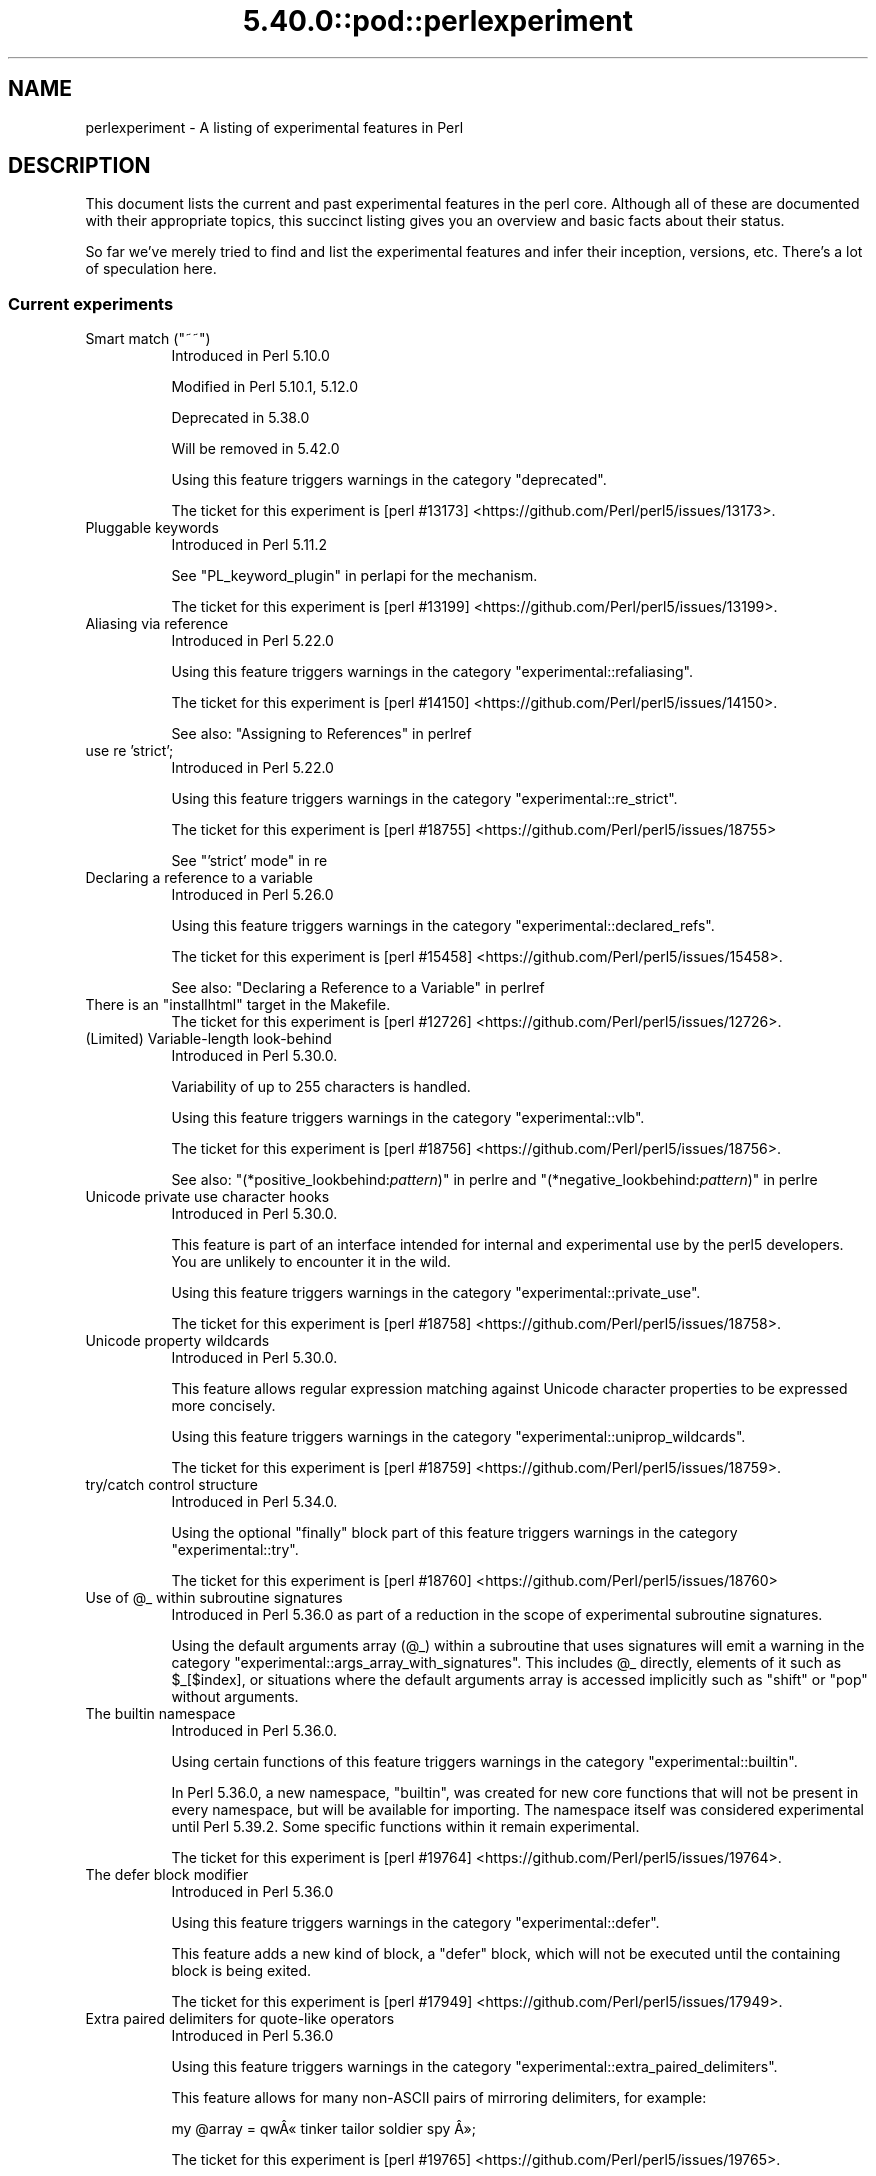 .\" Automatically generated by Pod::Man 5.0102 (Pod::Simple 3.45)
.\"
.\" Standard preamble:
.\" ========================================================================
.de Sp \" Vertical space (when we can't use .PP)
.if t .sp .5v
.if n .sp
..
.de Vb \" Begin verbatim text
.ft CW
.nf
.ne \\$1
..
.de Ve \" End verbatim text
.ft R
.fi
..
.\" \*(C` and \*(C' are quotes in nroff, nothing in troff, for use with C<>.
.ie n \{\
.    ds C` ""
.    ds C' ""
'br\}
.el\{\
.    ds C`
.    ds C'
'br\}
.\"
.\" Escape single quotes in literal strings from groff's Unicode transform.
.ie \n(.g .ds Aq \(aq
.el       .ds Aq '
.\"
.\" If the F register is >0, we'll generate index entries on stderr for
.\" titles (.TH), headers (.SH), subsections (.SS), items (.Ip), and index
.\" entries marked with X<> in POD.  Of course, you'll have to process the
.\" output yourself in some meaningful fashion.
.\"
.\" Avoid warning from groff about undefined register 'F'.
.de IX
..
.nr rF 0
.if \n(.g .if rF .nr rF 1
.if (\n(rF:(\n(.g==0)) \{\
.    if \nF \{\
.        de IX
.        tm Index:\\$1\t\\n%\t"\\$2"
..
.        if !\nF==2 \{\
.            nr % 0
.            nr F 2
.        \}
.    \}
.\}
.rr rF
.\" ========================================================================
.\"
.IX Title "5.40.0::pod::perlexperiment 3"
.TH 5.40.0::pod::perlexperiment 3 2024-12-13 "perl v5.40.0" "Perl Programmers Reference Guide"
.\" For nroff, turn off justification.  Always turn off hyphenation; it makes
.\" way too many mistakes in technical documents.
.if n .ad l
.nh
.SH NAME
perlexperiment \- A listing of experimental features in Perl
.SH DESCRIPTION
.IX Header "DESCRIPTION"
This document lists the current and past experimental features in the perl
core. Although all of these are documented with their appropriate topics,
this succinct listing gives you an overview and basic facts about their
status.
.PP
So far we've merely tried to find and list the experimental features and infer
their inception, versions, etc. There's a lot of speculation here.
.SS "Current experiments"
.IX Subsection "Current experiments"
.ie n .IP "Smart match (""~~"")" 8
.el .IP "Smart match (\f(CW~~\fR)" 8
.IX Item "Smart match (~~)"
Introduced in Perl 5.10.0
.Sp
Modified in Perl 5.10.1, 5.12.0
.Sp
Deprecated in 5.38.0
.Sp
Will be removed in 5.42.0
.Sp
Using this feature triggers warnings in the category
\&\f(CW\*(C`deprecated\*(C'\fR.
.Sp
The ticket for this experiment is
[perl #13173] <https://github.com/Perl/perl5/issues/13173>.
.IP "Pluggable keywords" 8
.IX Item "Pluggable keywords"
Introduced in Perl 5.11.2
.Sp
See "PL_keyword_plugin" in perlapi for the mechanism.
.Sp
The ticket for this experiment is
[perl #13199] <https://github.com/Perl/perl5/issues/13199>.
.IP "Aliasing via reference" 8
.IX Item "Aliasing via reference"
Introduced in Perl 5.22.0
.Sp
Using this feature triggers warnings in the category
\&\f(CW\*(C`experimental::refaliasing\*(C'\fR.
.Sp
The ticket for this experiment is
[perl #14150] <https://github.com/Perl/perl5/issues/14150>.
.Sp
See also: "Assigning to References" in perlref
.IP "use re 'strict';" 8
.IX Item "use re 'strict';"
Introduced in Perl 5.22.0
.Sp
Using this feature triggers warnings in the category
\&\f(CW\*(C`experimental::re_strict\*(C'\fR.
.Sp
The ticket for this experiment is
[perl #18755] <https://github.com/Perl/perl5/issues/18755>
.Sp
See "'strict' mode" in re
.IP "Declaring a reference to a variable" 8
.IX Item "Declaring a reference to a variable"
Introduced in Perl 5.26.0
.Sp
Using this feature triggers warnings in the category
\&\f(CW\*(C`experimental::declared_refs\*(C'\fR.
.Sp
The ticket for this experiment is
[perl #15458] <https://github.com/Perl/perl5/issues/15458>.
.Sp
See also: "Declaring a Reference to a Variable" in perlref
.ie n .IP "There is an ""installhtml"" target in the Makefile." 8
.el .IP "There is an \f(CWinstallhtml\fR target in the Makefile." 8
.IX Item "There is an installhtml target in the Makefile."
The ticket for this experiment is
[perl #12726] <https://github.com/Perl/perl5/issues/12726>.
.IP "(Limited) Variable-length look-behind" 8
.IX Item "(Limited) Variable-length look-behind"
Introduced in Perl 5.30.0.
.Sp
Variability of up to 255 characters is handled.
.Sp
Using this feature triggers warnings in the category
\&\f(CW\*(C`experimental::vlb\*(C'\fR.
.Sp
The ticket for this experiment is
[perl #18756] <https://github.com/Perl/perl5/issues/18756>.
.Sp
See also: "(*positive_lookbehind:\fIpattern\fR)" in perlre and
"(*negative_lookbehind:\fIpattern\fR)" in perlre
.IP "Unicode private use character hooks" 8
.IX Item "Unicode private use character hooks"
Introduced in Perl 5.30.0.
.Sp
This feature is part of an interface intended for internal and experimental
use by the perl5 developers.  You are unlikely to encounter it in the wild.
.Sp
Using this feature triggers warnings in the category
\&\f(CW\*(C`experimental::private_use\*(C'\fR.
.Sp
The ticket for this experiment is
[perl #18758] <https://github.com/Perl/perl5/issues/18758>.
.IP "Unicode property wildcards" 8
.IX Item "Unicode property wildcards"
Introduced in Perl 5.30.0.
.Sp
This feature allows regular expression matching against Unicode character
properties to be expressed more concisely.
.Sp
Using this feature triggers warnings in the category
\&\f(CW\*(C`experimental::uniprop_wildcards\*(C'\fR.
.Sp
The ticket for this experiment is
[perl #18759] <https://github.com/Perl/perl5/issues/18759>.
.IP "try/catch control structure" 8
.IX Item "try/catch control structure"
Introduced in Perl 5.34.0.
.Sp
Using the optional \f(CW\*(C`finally\*(C'\fR block part of this feature triggers warnings in
the category \f(CW\*(C`experimental::try\*(C'\fR.
.Sp
The ticket for this experiment is
[perl #18760] <https://github.com/Perl/perl5/issues/18760>
.ie n .IP "Use of @_ within subroutine signatures" 8
.el .IP "Use of \f(CW@_\fR within subroutine signatures" 8
.IX Item "Use of @_ within subroutine signatures"
Introduced in Perl 5.36.0 as part of a reduction in the scope of experimental
subroutine signatures.
.Sp
Using the default arguments array (\f(CW@_\fR) within a subroutine that uses
signatures will emit a warning in the category
\&\f(CW\*(C`experimental::args_array_with_signatures\*(C'\fR. This includes \f(CW@_\fR directly,
elements of it such as \f(CW$_[$index]\fR, or situations where the default
arguments array is accessed implicitly such as \f(CW\*(C`shift\*(C'\fR or \f(CW\*(C`pop\*(C'\fR without
arguments.
.IP "The builtin namespace" 8
.IX Item "The builtin namespace"
Introduced in Perl 5.36.0.
.Sp
Using certain functions of this feature triggers warnings in the category
\&\f(CW\*(C`experimental::builtin\*(C'\fR.
.Sp
In Perl 5.36.0, a new namespace, \f(CW\*(C`builtin\*(C'\fR, was created for new core functions
that will not be present in every namespace, but will be available for
importing.  The namespace itself was considered experimental until Perl 5.39.2.
Some specific functions within it remain experimental.
.Sp
The ticket for this experiment is
[perl #19764] <https://github.com/Perl/perl5/issues/19764>.
.IP "The defer block modifier" 8
.IX Item "The defer block modifier"
Introduced in Perl 5.36.0
.Sp
Using this feature triggers warnings in the category \f(CW\*(C`experimental::defer\*(C'\fR.
.Sp
This feature adds a new kind of block, a \f(CW\*(C`defer\*(C'\fR block, which will not be
executed until the containing block is being exited.
.Sp
The ticket for this experiment is
[perl #17949] <https://github.com/Perl/perl5/issues/17949>.
.IP "Extra paired delimiters for quote-like operators" 8
.IX Item "Extra paired delimiters for quote-like operators"
Introduced in Perl 5.36.0
.Sp
Using this feature triggers warnings in the category
\&\f(CW\*(C`experimental::extra_paired_delimiters\*(C'\fR.
.Sp
This feature allows for many non-ASCII pairs of mirroring delimiters, for
example:
.Sp
.Vb 1
\&    my @array = qw\[u00C2]\[u00AB] tinker tailor soldier spy \[u00C2]\[u00BB];
.Ve
.Sp
The ticket for this experiment is
[perl #19765] <https://github.com/Perl/perl5/issues/19765>.
.SS "Accepted features"
.IX Subsection "Accepted features"
These features were so wildly successful and played so well with others that
we decided to remove their experimental status and admit them as full, stable
features in the world of Perl, lavishing all the benefits and luxuries thereof.
They are also awarded +5 Stability and +3 Charisma.
.IP "64\-bit support" 8
.IX Item "64-bit support"
Introduced in Perl 5.005
.IP "die accepts a reference" 8
.IX Item "die accepts a reference"
Introduced in Perl 5.005
.IP "DB module" 8
.IX Item "DB module"
Introduced in Perl 5.6.0
.Sp
See also perldebug, perldebtut
.IP "Weak references" 8
.IX Item "Weak references"
Introduced in Perl 5.6.0
.IP "Internal file glob" 8
.IX Item "Internal file glob"
Introduced in Perl 5.6.0
.IP "\fBfork()\fR emulation" 8
.IX Item "fork() emulation"
Introduced in Perl 5.6.1
.Sp
See also perlfork
.IP "\-Dusemultiplicity \-Duseithreads" 8
.IX Item "-Dusemultiplicity -Duseithreads"
Introduced in Perl 5.6.0
.Sp
Accepted in Perl 5.8.0
.IP "Support for long doubles" 8
.IX Item "Support for long doubles"
Introduced in Perl 5.6.0
.Sp
Accepted in Perl 5.8.1
.ie n .IP "The ""\eN"" regex character class" 8
.el .IP "The \f(CW\eN\fR regex character class" 8
.IX Item "The N regex character class"
The \f(CW\*(C`\eN\*(C'\fR character class, not to be confused with the named character
sequence \f(CW\*(C`\eN{NAME}\*(C'\fR, denotes any non-newline character in a regular
expression.
.Sp
Introduced in Perl 5.12
.Sp
Exact version of acceptance unclear, but no later than Perl 5.18.
.ie n .IP """(?{code})"" and ""(??{ code })""" 8
.el .IP "\f(CW(?{code})\fR and \f(CW(??{ code })\fR" 8
.IX Item "(?{code}) and (??{ code })"
Introduced in Perl 5.6.0
.Sp
Accepted in Perl 5.20.0
.Sp
See also perlre
.IP "Linux abstract Unix domain sockets" 8
.IX Item "Linux abstract Unix domain sockets"
Introduced in Perl 5.9.2
.Sp
Accepted before Perl 5.20.0.  The Socket library is now primarily maintained
on CPAN, rather than in the perl core.
.Sp
See also Socket
.IP "Lvalue subroutines" 8
.IX Item "Lvalue subroutines"
Introduced in Perl 5.6.0
.Sp
Accepted in Perl 5.20.0
.Sp
See also perlsub
.IP "Backtracking control verbs" 8
.IX Item "Backtracking control verbs"
\&\f(CW\*(C`(*ACCEPT)\*(C'\fR
.Sp
Introduced in Perl 5.10
.Sp
Accepted in Perl 5.20.0
.ie n .IP "The "":pop"" IO pseudolayer" 8
.el .IP "The \f(CW:pop\fR IO pseudolayer" 8
.IX Item "The :pop IO pseudolayer"
See also "PERLIO" in perlrun
.Sp
Accepted in Perl 5.20.0
.ie n .IP """\es"" in regexp matches vertical tab" 8
.el .IP "\f(CW\es\fR in regexp matches vertical tab" 8
.IX Item "s in regexp matches vertical tab"
Accepted in Perl 5.22.0
.IP "Postfix dereference syntax" 8
.IX Item "Postfix dereference syntax"
Introduced in Perl 5.20.0
.Sp
Accepted in Perl 5.24.0
.IP "Lexical subroutines" 8
.IX Item "Lexical subroutines"
Introduced in Perl 5.18.0
.Sp
Accepted in Perl 5.26.0
.IP "String\- and number-specific bitwise operators" 8
.IX Item "String- and number-specific bitwise operators"
Introduced in Perl 5.22.0
.Sp
Accepted in Perl 5.28.0
.IP "Alphabetic assertions" 8
.IX Item "Alphabetic assertions"
Introduced in Perl 5.28.0
.Sp
Accepted in Perl 5.32.0
.IP "Script runs" 8
.IX Item "Script runs"
Introduced in Perl 5.28.0
.Sp
Accepted in Perl 5.32.0
.ie n .IP "The infix ""isa"" operator" 8
.el .IP "The infix \f(CWisa\fR operator" 8
.IX Item "The infix isa operator"
Introduced in Perl 5.32.0
.Sp
Accepted in Perl 5.36.0
.IP "Subroutine signatures" 8
.IX Item "Subroutine signatures"
Introduced in Perl 5.20.0
.Sp
Accepted in Perl 5.36.0
.IP "Regular Expression Set Operations" 8
.IX Item "Regular Expression Set Operations"
Introduced in Perl 5.18
.Sp
Accepted in Perl 5.36
.Sp
See : "Extended Bracketed Character Classes" in perlrecharclass
.IP "try/catch control structure" 8
.IX Item "try/catch control structure"
Introduced in Perl 5.34.0.
.Sp
Accepted in Perl 5.40 when not using the optional \f(CW\*(C`finally\*(C'\fR block.
.IP "The ""const"" attribute" 8
.IX Item "The ""const"" attribute"
Introduced in Perl 5.22.0
.Sp
Accepted in Perl 5.40
.Sp
See also: "Constant Functions" in perlsub
.IP "for loop with multiple iteration variables" 8
.IX Item "for loop with multiple iteration variables"
Introduced in Perl 5.36.0.
.Sp
Accepted in Perl 5.40.
.Sp
This feature enables a parenthesized list of iteration variables for \f(CW\*(C`for\*(C'\fR
rather than a single variable.
.SS "Removed features"
.IX Subsection "Removed features"
These features are no longer considered experimental and their functionality
has disappeared. It's your own fault if you wrote production programs using
these features after we explicitly told you not to (see perlpolicy).
.IP "5.005\-style threading" 8
.IX Item "5.005-style threading"
Introduced in Perl 5.005
.Sp
Removed in Perl 5.10
.IP perlcc 8
.IX Item "perlcc"
Introduced in Perl 5.005
.Sp
Moved from Perl 5.9.0 to CPAN
.IP "The pseudo-hash data type" 8
.IX Item "The pseudo-hash data type"
Introduced in Perl 5.6.0
.Sp
Removed in Perl 5.9.0
.IP "GetOpt::Long Options can now take multiple values at once (experimental)" 8
.IX Item "GetOpt::Long Options can now take multiple values at once (experimental)"
\&\f(CW\*(C`Getopt::Long\*(C'\fR upgraded to version 2.35
.Sp
Removed in Perl 5.8.8
.IP Assertions 8
.IX Item "Assertions"
The \f(CW\*(C`\-A\*(C'\fR command line switch
.Sp
Introduced in Perl 5.9.0
.Sp
Removed in Perl 5.9.5
.IP Test::Harness::Straps 8
.IX Item "Test::Harness::Straps"
Moved from Perl 5.10.1 to CPAN
.ie n .IP """legacy""" 8
.el .IP \f(CWlegacy\fR 8
.IX Item "legacy"
The experimental \f(CW\*(C`legacy\*(C'\fR pragma was swallowed by the \f(CW\*(C`feature\*(C'\fR pragma.
.Sp
Introduced in Perl 5.11.2
.Sp
Removed in Perl 5.11.3
.ie n .IP "Lexical $_" 8
.el .IP "Lexical \f(CW$_\fR" 8
.IX Item "Lexical $_"
Using this feature triggered warnings in the category
\&\f(CW\*(C`experimental::lexical_topic\*(C'\fR.
.Sp
Introduced in Perl 5.10.0
.Sp
Removed in Perl 5.24.0
.IP "Array and hash container functions accept references" 8
.IX Item "Array and hash container functions accept references"
Using this feature triggered warnings in the category
\&\f(CW\*(C`experimental::autoderef\*(C'\fR.
.Sp
Superseded by "Postfix dereference syntax".
.Sp
Introduced in Perl 5.14.0
.Sp
Removed in Perl 5.24.0
.ie n .IP """our"" can have an experimental optional attribute ""unique""" 8
.el .IP "\f(CWour\fR can have an experimental optional attribute \f(CWunique\fR" 8
.IX Item "our can have an experimental optional attribute unique"
Introduced in Perl 5.8.0
.Sp
Deprecated in Perl 5.10.0
.Sp
Removed in Perl 5.28.0
.ie n .IP "The "":win32"" IO pseudolayer" 8
.el .IP "The \f(CW:win32\fR IO pseudolayer" 8
.IX Item "The :win32 IO pseudolayer"
Introduced in Perl 5.8.0 (or before)
.Sp
Removed in Perl 5.36.0
.SH "SEE ALSO"
.IX Header "SEE ALSO"
For a complete list of features check feature.
.SH AUTHORS
.IX Header "AUTHORS"
brian d foy \f(CW\*(C`<brian.d.foy@gmail.com>\*(C'\fR
.PP
S\[u00E9]bastien Aperghis-Tramoni \f(CW\*(C`<saper@cpan.org>\*(C'\fR
.SH COPYRIGHT
.IX Header "COPYRIGHT"
Copyright 2010, brian d foy \f(CW\*(C`<brian.d.foy@gmail.com>\*(C'\fR
.SH LICENSE
.IX Header "LICENSE"
You can use and redistribute this document under the same terms as Perl
itself.
.SH "POD ERRORS"
.IX Header "POD ERRORS"
Hey! \fBThe above document had some coding errors, which are explained below:\fR
.IP "Around line 1:" 4
.IX Item "Around line 1:"
This document probably does not appear as it should, because its "=encoding utf\-8" line calls for an unsupported encoding.  [Pod::Simple::TranscodeDumb v3.45's supported encodings are: ascii ascii-ctrl cp1252 iso\-8859\-1 latin\-1 latin1 null]
.Sp
Couldn't do =encoding utf\-8: This document probably does not appear as it should, because its "=encoding utf\-8" line calls for an unsupported encoding.  [Pod::Simple::TranscodeDumb v3.45's supported encodings are: ascii ascii-ctrl cp1252 iso\-8859\-1 latin\-1 latin1 null]
